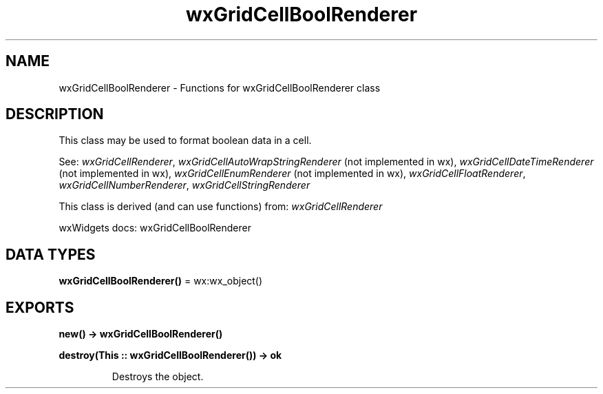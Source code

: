 .TH wxGridCellBoolRenderer 3 "wx 2.2.2" "wxWidgets team." "Erlang Module Definition"
.SH NAME
wxGridCellBoolRenderer \- Functions for wxGridCellBoolRenderer class
.SH DESCRIPTION
.LP
This class may be used to format boolean data in a cell\&.
.LP
See: \fIwxGridCellRenderer\fR\&, \fIwxGridCellAutoWrapStringRenderer\fR\& (not implemented in wx), \fIwxGridCellDateTimeRenderer\fR\& (not implemented in wx), \fIwxGridCellEnumRenderer\fR\& (not implemented in wx), \fIwxGridCellFloatRenderer\fR\&, \fIwxGridCellNumberRenderer\fR\&, \fIwxGridCellStringRenderer\fR\& 
.LP
This class is derived (and can use functions) from: \fIwxGridCellRenderer\fR\&
.LP
wxWidgets docs: wxGridCellBoolRenderer
.SH DATA TYPES
.nf

\fBwxGridCellBoolRenderer()\fR\& = wx:wx_object()
.br
.fi
.SH EXPORTS
.LP
.nf

.B
new() -> wxGridCellBoolRenderer()
.br
.fi
.br
.RS
.RE
.LP
.nf

.B
destroy(This :: wxGridCellBoolRenderer()) -> ok
.br
.fi
.br
.RS
.LP
Destroys the object\&.
.RE